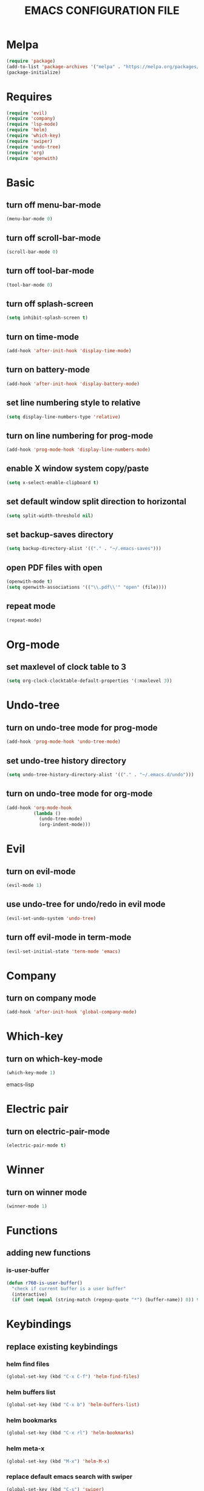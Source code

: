 # -*- mode: org -*
#+title:  EMACS CONFIGURATION FILE

* Melpa
#+BEGIN_SRC emacs-lisp
  (require 'package)
  (add-to-list 'package-archives '("melpa" . "https://melpa.org/packages/") t)
  (package-initialize)
#+END_SRC

* Requires
#+BEGIN_SRC emacs-lisp
  (require 'evil)
  (require 'company)
  (require 'lsp-mode)
  (require 'helm)
  (require 'which-key)
  (require 'swiper)
  (require 'undo-tree)
  (require 'org)
  (require 'openwith)
#+END_SRC

* Basic
** turn off menu-bar-mode
#+BEGIN_SRC emacs-lisp
  (menu-bar-mode 0)
#+END_SRC

** turn off scroll-bar-mode
#+BEGIN_SRC emacs-lisp
  (scroll-bar-mode 0)
#+END_SRC

** turn off tool-bar-mode
#+BEGIN_SRC emacs-lisp
  (tool-bar-mode 0)
#+END_SRC

** turn off splash-screen
#+BEGIN_SRC emacs-lisp
  (setq inhibit-splash-screen t)
#+END_SRC

** turn on time-mode
#+BEGIN_SRC emacs-lisp
  (add-hook 'after-init-hook 'display-time-mode)
#+END_SRC

** turn on battery-mode
#+BEGIN_SRC emacs-lisp
  (add-hook 'after-init-hook 'display-battery-mode)
#+END_SRC

** set line numbering style to relative
#+BEGIN_SRC emacs-lisp
  (setq display-line-numbers-type 'relative)
#+END_SRC

** turn on line numbering for prog-mode
#+BEGIN_SRC emacs-lisp
  (add-hook 'prog-mode-hook 'display-line-numbers-mode)
#+END_SRC

** enable X window system copy/paste
#+BEGIN_SRC emacs-lisp
  (setq x-select-enable-clipboard t)
#+END_SRC

** set default window split direction to horizontal
#+BEGIN_SRC emacs-lisp
  (setq split-width-threshold nil)
#+END_SRC

** set backup-saves directory
#+BEGIN_SRC emacs-lisp
  (setq backup-directory-alist '(("." . "~/.emacs-saves")))
#+END_SRC

** open PDF files with open
#+BEGIN_SRC emacs-lisp
  (openwith-mode t)
  (setq openwith-associations '(("\\.pdf\\'" "open" (file))))
#+END_SRC

** repeat mode
#+BEGIN_SRC emacs-lisp
  (repeat-mode)
#+END_SRC

* Org-mode
** set maxlevel of clock table to 3
#+BEGIN_SRC emacs-lisp
  (setq org-clock-clocktable-default-properties '(:maxlevel 3))
#+END_SRC

* Undo-tree
** turn on undo-tree mode for prog-mode
#+BEGIN_SRC emacs-lisp
  (add-hook 'prog-mode-hook 'undo-tree-mode)
#+END_SRC

** set undo-tree history directory
#+BEGIN_SRC emacs-lisp
  (setq undo-tree-history-directory-alist '(("." . "~/.emacs.d/undo")))
#+END_SRC

** turn on undo-tree mode for org-mode
#+BEGIN_SRC emacs-lisp
  (add-hook 'org-mode-hook
            (lambda ()
              (undo-tree-mode)
              (org-indent-mode)))
#+END_SRC

* Evil 
** turn on evil-mode
#+BEGIN_SRC emacs-lisp
  (evil-mode 1)
#+END_SRC

** use undo-tree for undo/redo in evil mode
#+BEGIN_SRC emacs-lisp
  (evil-set-undo-system 'undo-tree)
#+END_SRC

** turn off evil-mode in term-mode
#+BEGIN_SRC emacs-lisp
  (evil-set-initial-state 'term-mode 'emacs)
#+END_SRC

* Company
** turn on company mode
#+BEGIN_SRC emacs-lisp
  (add-hook 'after-init-hook 'global-company-mode)
#+END_SRC

* Which-key
** turn on which-key-mode
#+BEGIN_SRC emacs-lisp
  (which-key-mode 1)
#+END_SRC
emacs-lisp

* Electric pair
** turn on electric-pair-mode
#+BEGIN_SRC emacs-lisp
  (electric-pair-mode t)
#+END_SRC

* Winner
** turn on winner mode
#+BEGIN_SRC emacs-lisp
  (winner-mode 1)
#+END_SRC

* Functions
** adding new functions
*** is-user-buffer
#+BEGIN_SRC emacs-lisp
  (defun r760-is-user-buffer()
    "check if current buffer is a user buffer"
    (interactive)
    (if (not (equal (string-match (regexp-quote "*") (buffer-name)) 0)) t 'nil))
#+END_SRC

* Keybindings
** replace existing keybindings
*** helm find files
#+BEGIN_SRC emacs-lisp
  (global-set-key (kbd "C-x C-f") 'helm-find-files)
#+END_SRC

*** helm buffers list
#+BEGIN_SRC emacs-lisp
  (global-set-key (kbd "C-x b") 'helm-buffers-list)
#+END_SRC

*** helm bookmarks
#+BEGIN_SRC emacs-lisp
  (global-set-key (kbd "C-x rl") 'helm-bookmarks)
#+END_SRC

*** helm meta-x
#+BEGIN_SRC emacs-lisp
  (global-set-key (kbd "M-x") 'helm-M-x)
#+END_SRC

*** replace default emacs search with swiper
#+BEGIN_SRC emacs-lisp
  (global-set-key (kbd "C-s") 'swiper)
#+END_SRC

*** open window below
#+BEGIN_SRC emacs-lisp
  (which-key-add-key-based-replacements "C-x 2" "open window below")
  (global-set-key
   (kbd "C-x 2")
   (lambda ()
     "open window below"
     (interactive)
     (split-window-vertically)
     (other-window 1)))
#+END_SRC

*** open window to the right
#+BEGIN_SRC emacs-lisp
  (which-key-add-key-based-replacements "C-x 3" "open window to the right")
  (global-set-key
   (kbd "C-x 3")
   (lambda ()
     "open window to the right"
     (interactive)
     (split-window-horizontally)
     (other-window 1)))
#+END_SRC

** adding new keybindings
*** groups
#+BEGIN_SRC emacs-lisp
  (which-key-add-key-based-replacements ",c" "compilation")
  (which-key-add-key-based-replacements ",s" "shell")
  (which-key-add-key-based-replacements ",i" "interactive")
  (which-key-add-key-based-replacements ",w" "window")
  (which-key-add-key-based-replacements ",x" "xref")
#+END_SRC

*** evaluate current buffer
#+BEGIN_SRC emacs-lisp
  (global-set-key (kbd "C-x e") 'eval-buffer)
#+END_SRC

*** compile
#+BEGIN_SRC emacs-lisp
  (evil-define-key 'normal 'global (kbd ",cc") 'compile)
#+END_SRC

*** recompile
#+BEGIN_SRC emacs-lisp
  (global-set-key (kbd "<f5>") 'recompile)
  (evil-define-key 'normal 'global (kbd ",cr") 'recompile)
#+END_SRC

*** revert-buffer
#+BEGIN_SRC emacs-lisp
  (global-set-key (kbd "<f6>") 'revert-buffer)
#+END_SRC

*** next-error
#+BEGIN_SRC emacs-lisp
  (evil-define-key 'normal 'global (kbd ",cn") 'next-error)
#+END_SRC

*** previous-error
#+BEGIN_SRC emacs-lisp
  (evil-define-key 'normal 'global (kbd ",cp") 'previous-error)
#+END_SRC

*** run shell command
#+BEGIN_SRC emacs-lisp
  (evil-define-key 'normal 'global (kbd ",sc") 'shell-command)
#+END_SRC

*** run async shell command
#+BEGIN_SRC emacs-lisp
  (evil-define-key 'normal 'global (kbd ",sa") 'async-shell-command)
#+END_SRC

*** open a mini bash terminal below
#+BEGIN_SRC emacs-lisp
  (which-key-add-key-based-replacements ",st" "open a mini terminal below")
  (evil-define-key 'normal 'global (kbd ",st")
    (lambda ()
      "open a mini terminal below"
      (interactive)
      (split-window-vertically)
      (other-window 1)
      (shrink-window 10)
      (term "/bin/bash")))
#+END_SRC

*** imenu
#+BEGIN_SRC emacs-lisp
  (evil-define-key 'normal 'global (kbd ",im") 'imenu)
#+END_SRC

*** ibuffer
#+BEGIN_SRC emacs-lisp
  (evil-define-key 'normal 'global (kbd ",ib") 'ibuffer)
#+END_SRC

*** grep
#+BEGIN_SRC emacs-lisp
  (evil-define-key 'normal 'global (kbd ",ig") 'grep)
#+END_SRC

*** proced
#+BEGIN_SRC emacs-lisp
  (evil-define-key 'normal 'global (kbd ",ip") 'proced)
#+END_SRC

*** undo previous window action
#+BEGIN_SRC emacs-lisp
  (evil-define-key 'normal 'global (kbd ",wu") 'winner-undo)
#+END_SRC

*** xref-find-definitions
#+BEGIN_SRC emacs-lisp
  (evil-define-key 'normal 'global (kbd ",xd") 'xref-find-definitions)
#+END_SRC

*** xref-find-definition
#+BEGIN_SRC emacs-lisp
  (evil-define-key 'normal 'global (kbd ",xD") 'xref-find-definitions-other-window)
#+END_SRC

*** edit emacs configuration file
#+BEGIN_SRC emacs-lisp
  (which-key-add-key-based-replacements ",e" "edit emacs config")
  (evil-define-key 'normal 'global (kbd ",e")
    (lambda ()
      "edit emacs config"
      (interactive)
      (find-file "~/.emacs.d/emacs.org")))
#+END_SRC

*** timesheet
#+BEGIN_SRC emacs-lisp
  (which-key-add-key-based-replacements ",o" "open timesheet")
  (evil-define-key 'normal 'global (kbd ",o")
                  (lambda ()
                    "open timesheet"
                    (interactive)
                    (setq FNAME (format-time-string "%Y-%m-%d"))
                    (setq FNAME (concat "~/wlog/" FNAME ".org"))
                    (find-file FNAME)
                    (if (file-exists-p FNAME) nil
                      (insert "* TIMESHEET")
                      (org-clock-report)
                      (save-buffer))
                    (evil-goto-line)))
#+END_SRC

***  point-to-register
#+BEGIN_SRC emacs-lisp
  (global-set-key (kbd "M-m") 'point-to-register)
#+END_SRC

*** jump-to-register
#+BEGIN_SRC emacs-lisp
  (global-set-key (kbd "M-j") 'jump-to-register)
#+END_SRC

*** next-user-buffer
#+BEGIN_SRC emacs-lisp
  (global-set-key (kbd "M-n")
                  (lambda ()
                    (interactive)
                    (let ((orig-buffer (buffer-name)))
                      (next-buffer)
                      (while (and (not (r760-is-user-buffer)) (not (string-equal (buffer-name) orig-buffer))) (next-buffer)))))
#+END_SRC

*** previous-user-buffer
#+BEGIN_SRC emacs-lisp
  (global-set-key (kbd "M-p")
                  (lambda ()
                    (interactive)
                    (let ((orig-buffer (buffer-name)))
                      (previous-buffer)
                      (while (and (not (r760-is-user-buffer)) (not (string-equal (buffer-name) orig-buffer))) (previous-buffer)))))
#+END_SRC

* C
** enable lsp-mode, and disable lsp-indentation
#+BEGIN_SRC emacs-lisp
  (setq c-default-style "k&r")
  (add-hook 'c-mode-hook
            (lambda ()
              (lsp)
              (xref-etags-mode)
              (setq lsp-enable-indentation nil)))
#+END_SRC
